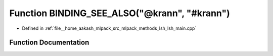 .. _exhale_function_lsh__main_8cpp_1acb81f5f2833087240f7536edaecbbc60:

Function BINDING_SEE_ALSO("@krann", "#krann")
=============================================

- Defined in :ref:`file__home_aakash_mlpack_src_mlpack_methods_lsh_lsh_main.cpp`


Function Documentation
----------------------


.. doxygenfunction:: BINDING_SEE_ALSO("@krann", "#krann")
